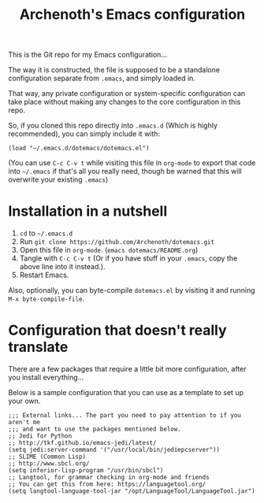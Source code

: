 #+TITLE:Archenoth's Emacs configuration

This is the Git repo for my Emacs configuration...

[[file:./archenothEmacs.png]]

The way it is constructed, the file is supposed to be a standalone
configuration separate from =.emacs=, and simply loaded in.

That way, any private configuration or system-specific configuration
can take place without making any changes to the core configuration
in this repo.

So, if you cloned this repo directly into =.emacs.d= (Which is highly
recommended), you can simply include it with:

#+BEGIN_SRC elisp :tangle ~/.emacs :padline no
  (load "~/.emacs.d/dotemacs/dotemacs.el")
#+END_SRC

(You can use =C-c C-v t= while visiting this file in =org-mode= to
export that code into =~/.emacs= if that's all you really need, though
be warned that this will overwrite your existing =.emacs=)

* Installation in a nutshell
1. =cd= to =~/.emacs.d=
2. Run =git clone https://github.com/Archenoth/dotemacs.git=
3. Open this file in =org-mode=. (=emacs dotemacs/README.org=)
4. Tangle with =C-c C-v t= (Or if you have stuff in your =.emacs=,
   copy the above line into it instead.).
5. Restart Emacs.

Also, optionally, you can byte-compile =dotemacs.el= by visiting it
and running =M-x byte-compile-file=.

* Configuration that doesn't really translate
There are a few packages that require a little bit more
configuration, after you install everything...

Below is a sample configuration that you can use as a template to set
up your own.
#+BEGIN_SRC elisp
  ;;; External links... The part you need to pay attention to if you aren't me
  ;;; and want to use the packages mentioned below.
  ;; Jedi for Python
  ;; http://tkf.github.io/emacs-jedi/latest/
  (setq jedi:server-command '("/usr/local/bin/jediepcserver"))
  ;; SLIME (Common Lisp)
  ;; http://www.sbcl.org/
  (setq inferior-lisp-program "/usr/bin/sbcl")
  ;; Langtool, for grammar checking in org-mode and friends
  ;; You can get this from here: https://languagetool.org/
  (setq langtool-language-tool-jar "/opt/LanguageTool/LanguageTool.jar")
#+END_SRC
